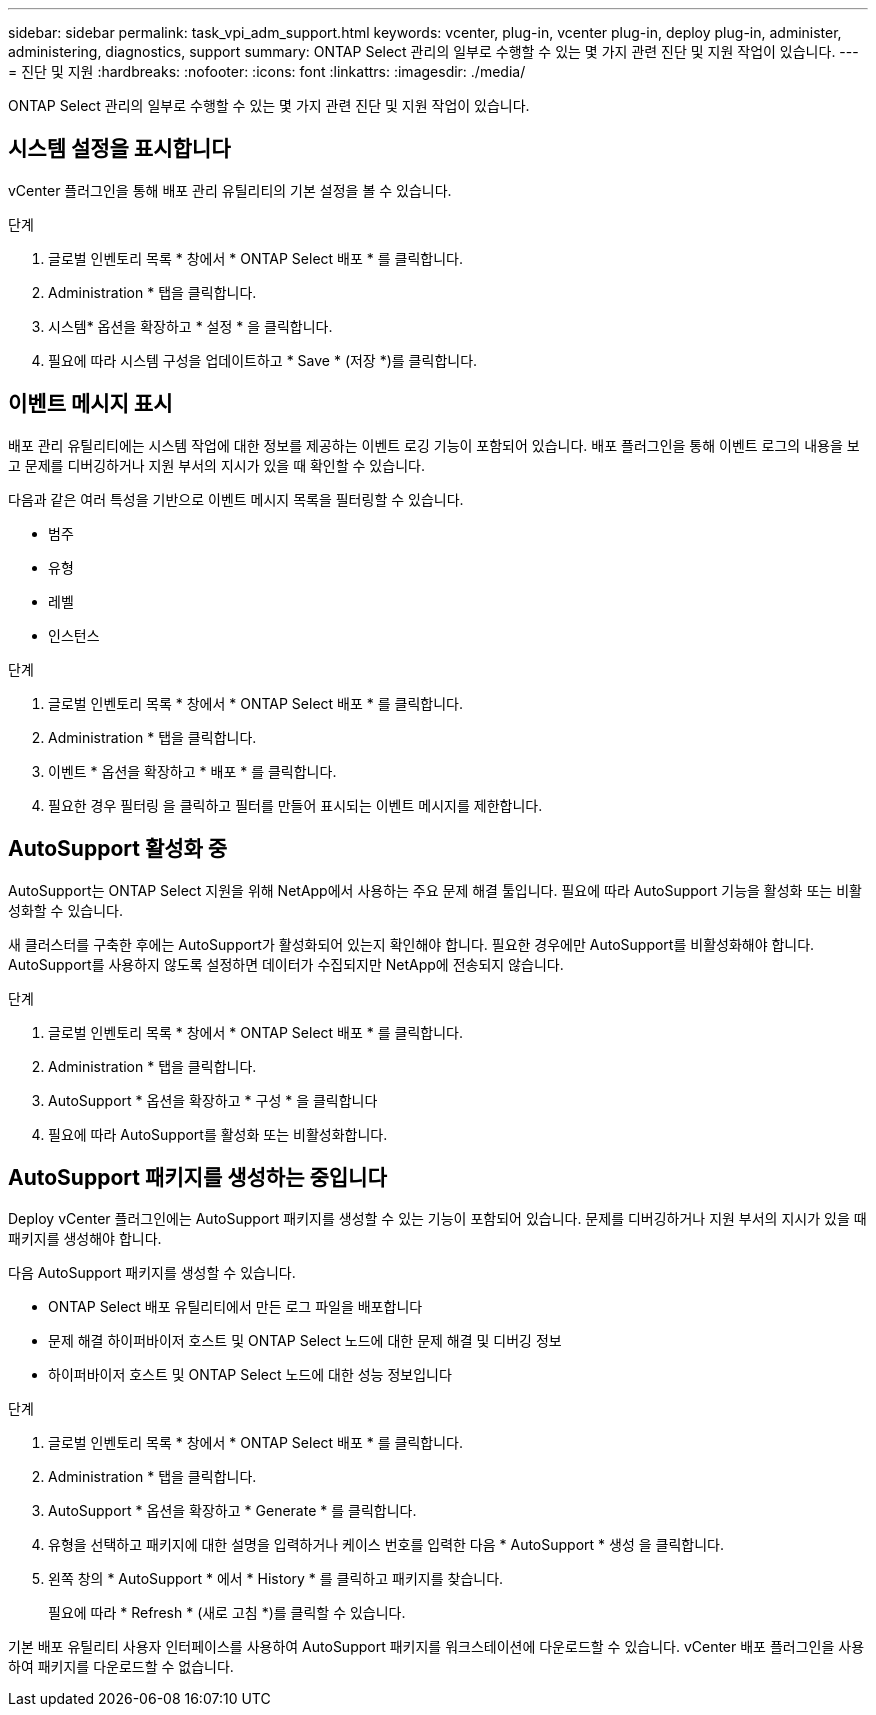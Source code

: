 ---
sidebar: sidebar 
permalink: task_vpi_adm_support.html 
keywords: vcenter, plug-in, vcenter plug-in, deploy plug-in, administer, administering, diagnostics, support 
summary: ONTAP Select 관리의 일부로 수행할 수 있는 몇 가지 관련 진단 및 지원 작업이 있습니다. 
---
= 진단 및 지원
:hardbreaks:
:nofooter: 
:icons: font
:linkattrs: 
:imagesdir: ./media/


[role="lead"]
ONTAP Select 관리의 일부로 수행할 수 있는 몇 가지 관련 진단 및 지원 작업이 있습니다.



== 시스템 설정을 표시합니다

vCenter 플러그인을 통해 배포 관리 유틸리티의 기본 설정을 볼 수 있습니다.

.단계
. 글로벌 인벤토리 목록 * 창에서 * ONTAP Select 배포 * 를 클릭합니다.
. Administration * 탭을 클릭합니다.
. 시스템* 옵션을 확장하고 * 설정 * 을 클릭합니다.
. 필요에 따라 시스템 구성을 업데이트하고 * Save * (저장 *)를 클릭합니다.




== 이벤트 메시지 표시

배포 관리 유틸리티에는 시스템 작업에 대한 정보를 제공하는 이벤트 로깅 기능이 포함되어 있습니다. 배포 플러그인을 통해 이벤트 로그의 내용을 보고 문제를 디버깅하거나 지원 부서의 지시가 있을 때 확인할 수 있습니다.

다음과 같은 여러 특성을 기반으로 이벤트 메시지 목록을 필터링할 수 있습니다.

* 범주
* 유형
* 레벨
* 인스턴스


.단계
. 글로벌 인벤토리 목록 * 창에서 * ONTAP Select 배포 * 를 클릭합니다.
. Administration * 탭을 클릭합니다.
. 이벤트 * 옵션을 확장하고 * 배포 * 를 클릭합니다.
. 필요한 경우 필터링 을 클릭하고 필터를 만들어 표시되는 이벤트 메시지를 제한합니다.




== AutoSupport 활성화 중

AutoSupport는 ONTAP Select 지원을 위해 NetApp에서 사용하는 주요 문제 해결 툴입니다. 필요에 따라 AutoSupport 기능을 활성화 또는 비활성화할 수 있습니다.

새 클러스터를 구축한 후에는 AutoSupport가 활성화되어 있는지 확인해야 합니다. 필요한 경우에만 AutoSupport를 비활성화해야 합니다. AutoSupport를 사용하지 않도록 설정하면 데이터가 수집되지만 NetApp에 전송되지 않습니다.

.단계
. 글로벌 인벤토리 목록 * 창에서 * ONTAP Select 배포 * 를 클릭합니다.
. Administration * 탭을 클릭합니다.
. AutoSupport * 옵션을 확장하고 * 구성 * 을 클릭합니다
. 필요에 따라 AutoSupport를 활성화 또는 비활성화합니다.




== AutoSupport 패키지를 생성하는 중입니다

Deploy vCenter 플러그인에는 AutoSupport 패키지를 생성할 수 있는 기능이 포함되어 있습니다. 문제를 디버깅하거나 지원 부서의 지시가 있을 때 패키지를 생성해야 합니다.

다음 AutoSupport 패키지를 생성할 수 있습니다.

* ONTAP Select 배포 유틸리티에서 만든 로그 파일을 배포합니다
* 문제 해결 하이퍼바이저 호스트 및 ONTAP Select 노드에 대한 문제 해결 및 디버깅 정보
* 하이퍼바이저 호스트 및 ONTAP Select 노드에 대한 성능 정보입니다


.단계
. 글로벌 인벤토리 목록 * 창에서 * ONTAP Select 배포 * 를 클릭합니다.
. Administration * 탭을 클릭합니다.
. AutoSupport * 옵션을 확장하고 * Generate * 를 클릭합니다.
. 유형을 선택하고 패키지에 대한 설명을 입력하거나 케이스 번호를 입력한 다음 * AutoSupport * 생성 을 클릭합니다.
. 왼쪽 창의 * AutoSupport * 에서 * History * 를 클릭하고 패키지를 찾습니다.
+
필요에 따라 * Refresh * (새로 고침 *)를 클릭할 수 있습니다.



기본 배포 유틸리티 사용자 인터페이스를 사용하여 AutoSupport 패키지를 워크스테이션에 다운로드할 수 있습니다. vCenter 배포 플러그인을 사용하여 패키지를 다운로드할 수 없습니다.
